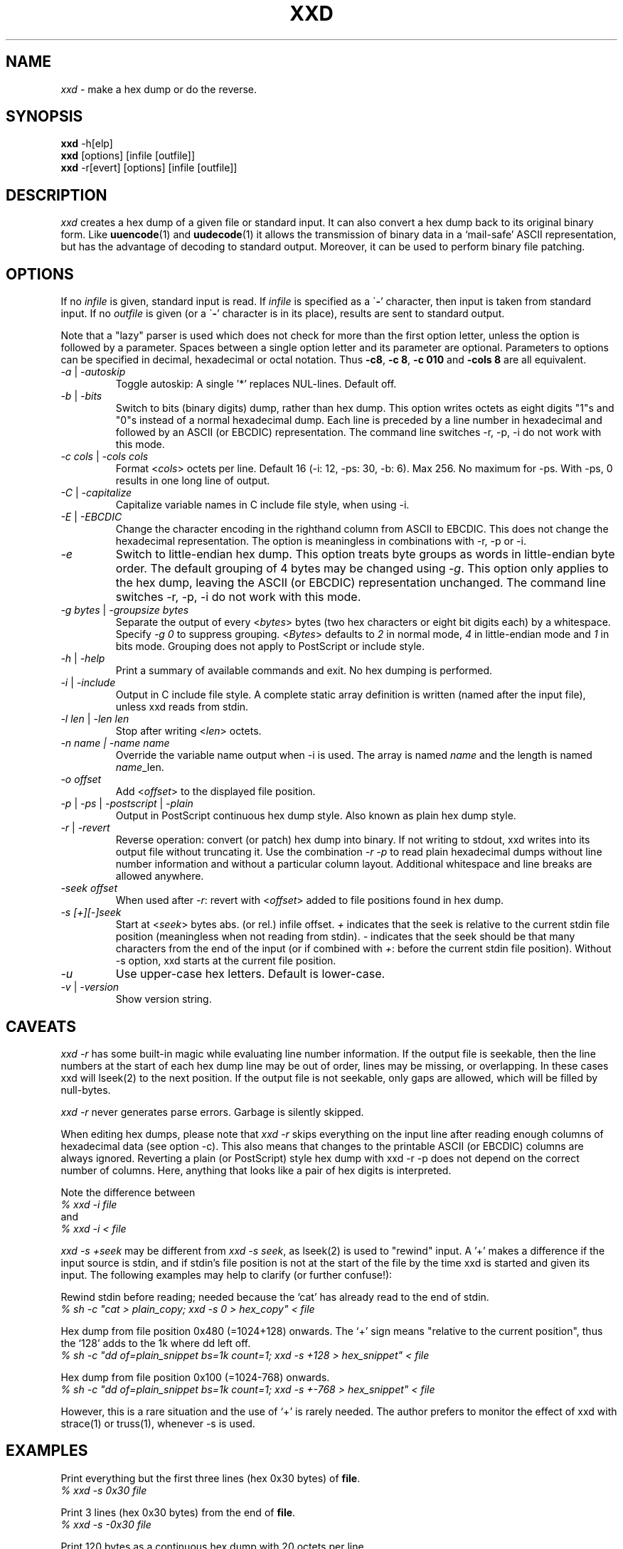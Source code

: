 .TH XXD 1 "August 1996" "Manual page for xxd"
.\"
.\" 21st May 1996
.\" Man page author:
.\"    Tony Nugent <tony@sctnugen.ppp.gu.edu.au> <T.Nugent@sct.gu.edu.au>
.\"    Changes by Bram Moolenaar <Bram@vim.org>
.SH NAME
.I xxd
\- make a hex dump or do the reverse.
.SH SYNOPSIS
.B xxd
\-h[elp]
.br
.B xxd
[options] [infile [outfile]]
.br
.B xxd
\-r[evert] [options] [infile [outfile]]
.SH DESCRIPTION
.I xxd
creates a hex dump of a given file or standard input.
It can also convert a hex dump back to its original binary form.
Like
.BR uuencode (1)
and
.BR uudecode (1)
it allows the transmission of binary data in a `mail-safe' ASCII representation,
but has the advantage of decoding to standard output.
Moreover, it can be used to perform binary file patching.
.SH OPTIONS
If no
.I infile
is given, standard input is read.
If
.I infile
is specified as a
.RB \` \- '
character, then input is taken from standard input.
If no
.I outfile
is given (or a
.RB \` \- '
character is in its place), results are sent to standard output.
.PP
Note that a "lazy" parser is used which does not check for more than the first
option letter, unless the option is followed by a parameter.
Spaces between a single option letter and its parameter are optional.
Parameters to options can be specified in decimal, hexadecimal or octal
notation.
Thus
.BR \-c8 ,
.BR "\-c 8" ,
.B \-c 010
and
.B \-cols 8
are all equivalent.
.PP
.TP
.IR \-a " | " \-autoskip
Toggle autoskip: A single '*' replaces NUL-lines.  Default off.
.TP
.IR \-b " | " \-bits
Switch to bits (binary digits) dump, rather than hex dump.
This option writes octets as eight digits "1"s and "0"s instead of a normal
hexadecimal dump. Each line is preceded by a line number in hexadecimal and
followed by an ASCII (or EBCDIC) representation. The command line switches
\-r, \-p, \-i do not work with this mode.
.TP
.IR "\-c cols " | " \-cols cols"
Format
.RI < cols >
octets per line. Default 16 (\-i: 12, \-ps: 30, \-b: 6). Max 256.
No maximum for \-ps. With \-ps, 0 results in one long line of output.
.TP
.IR \-C " | " \-capitalize
Capitalize variable names in C include file style, when using \-i.
.TP
.IR \-E " | " \-EBCDIC
Change the character encoding in the righthand column from ASCII to EBCDIC.
This does not change the hexadecimal representation. The option is
meaningless in combinations with \-r, \-p or \-i.
.TP
.IR \-e
Switch to little-endian hex dump.
This option treats byte groups as words in little-endian byte order.
The default grouping of 4 bytes may be changed using
.RI "" \-g .
This option only applies to the hex dump, leaving the ASCII (or EBCDIC)
representation unchanged.
The command line switches
\-r, \-p, \-i do not work with this mode.
.TP
.IR "\-g bytes " | " \-groupsize bytes"
Separate the output of every
.RI < bytes >
bytes (two hex characters or eight bit digits each) by a whitespace.
Specify
.I \-g 0
to suppress grouping.
.RI < Bytes "> defaults to " 2
in normal mode, \fI4\fP in little-endian mode and \fI1\fP in bits mode.
Grouping does not apply to PostScript or include style.
.TP
.IR \-h " | " \-help
Print a summary of available commands and exit.  No hex dumping is performed.
.TP
.IR \-i " | " \-include
Output in C include file style. A complete static array definition is written
(named after the input file), unless xxd reads from stdin.
.TP
.IR "\-l len " | " \-len len"
Stop after writing
.RI  < len >
octets.
.TP
.I "\-n name " | " \-name name"
Override the variable name output when \-i is used. The array is named
\fIname\fP and the length is named \fIname\fP_len.
.TP
.I \-o offset
Add
.RI < offset >
to the displayed file position.
.TP
.IR \-p " | " \-ps " | " \-postscript " | " \-plain
Output in PostScript continuous hex dump style. Also known as plain hex dump
style.
.TP
.IR \-r " | " \-revert
Reverse operation: convert (or patch) hex dump into binary.
If not writing to stdout, xxd writes into its output file without truncating
it. Use the combination
.I \-r \-p
to read plain hexadecimal dumps without line number information and without a
particular column layout. Additional whitespace and line breaks are allowed
anywhere.
.TP
.I \-seek offset
When used after
.IR \-r :
revert with
.RI < offset >
added to file positions found in hex dump.
.TP
.I \-s [+][\-]seek
Start at
.RI < seek >
bytes abs. (or rel.) infile offset.
\fI+ \fRindicates that the seek is relative to the current stdin file position
(meaningless when not reading from stdin).  \fI\- \fRindicates that the seek
should be that many characters from the end of the input (or if combined with
\fI+\fR: before the current stdin file position).
Without \-s option, xxd starts at the current file position.
.TP
.I \-u
Use upper-case hex letters. Default is lower-case.
.TP
.IR \-v " | " \-version
Show version string.
.SH CAVEATS
.PP
.I xxd \-r
has some built-in magic while evaluating line number information.
If the output file is seekable, then the line numbers at the start of each
hex dump line may be out of order, lines may be missing, or overlapping. In
these cases xxd will lseek(2) to the next position. If the output file is not
seekable, only gaps are allowed, which will be filled by null-bytes.
.PP
.I xxd \-r
never generates parse errors. Garbage is silently skipped.
.PP
When editing hex dumps, please note that
.I xxd \-r
skips everything on the input line after reading enough columns of hexadecimal
data (see option \-c). This also means that changes to the printable ASCII (or
EBCDIC) columns are always ignored. Reverting a plain (or PostScript) style
hex dump with xxd \-r \-p does not depend on the correct number of columns. Here, anything that looks like a pair of hex digits is interpreted.
.PP
Note the difference between
.br
\fI% xxd \-i file\fR
.br
and
.br
\fI% xxd \-i < file\fR
.PP
.I xxd \-s +seek
may be different from
.IR "xxd \-s seek" ,
as lseek(2) is used to "rewind" input.  A '+'
makes a difference if the input source is stdin, and if stdin's file position
is not at the start of the file by the time xxd is started and given its input.
The following examples may help to clarify (or further confuse!):
.PP
Rewind stdin before reading; needed because the `cat' has already read to the
end of stdin.
.br
\fI% sh \-c "cat > plain_copy; xxd \-s 0 > hex_copy" < file\fR
.PP
Hex dump from file position 0x480 (=1024+128) onwards.
The `+' sign means "relative to the current position", thus the `128' adds to
the 1k where dd left off.
.br
\fI% sh \-c "dd of=plain_snippet bs=1k count=1; xxd \-s +128 > hex_snippet" < file\fR
.PP
Hex dump from file position 0x100 (=1024\-768) onwards.
.br
\fI% sh \-c "dd of=plain_snippet bs=1k count=1; xxd \-s +\-768 > hex_snippet" < file\fR
.PP
However, this is a rare situation and the use of `+' is rarely needed.
The author prefers to monitor the effect of xxd with strace(1) or truss(1), whenever \-s is used.
.SH EXAMPLES
.PP
.br
Print everything but the first three lines (hex 0x30 bytes) of
.BR file .
.br
\fI% xxd \-s 0x30 file\fR
.PP
.br
Print 3 lines (hex 0x30 bytes) from the end of
.BR file .
.br
\fI% xxd \-s \-0x30 file\fR
.PP
.br
Print 120 bytes as a continuous hex dump with 20 octets per line.
.br
\fI% xxd \-l 120 \-ps \-c 20 xxd.1\fR
.br
2e54482058584420312022417567757374203139
.br
39362220224d616e75616c207061676520666f72
.br
20787864220a2e5c220a2e5c222032317374204d
.br
617920313939360a2e5c22204d616e2070616765
.br
20617574686f723a0a2e5c2220202020546f6e79
.br
204e7567656e74203c746f6e79407363746e7567
.br

.br
Hex dump the first 120 bytes of this man page with 12 octets per line.
.br
\fI% xxd \-l 120 \-c 12 xxd.1\fR
.br
0000000: 2e54 4820 5858 4420 3120 2241  .TH XXD 1 "A
.br
000000c: 7567 7573 7420 3139 3936 2220  ugust 1996" 
.br
0000018: 224d 616e 7561 6c20 7061 6765  "Manual page
.br
0000024: 2066 6f72 2078 7864 220a 2e5c   for xxd"..\\
.br
0000030: 220a 2e5c 2220 3231 7374 204d  "..\\" 21st M
.br
000003c: 6179 2031 3939 360a 2e5c 2220  ay 1996..\\" 
.br
0000048: 4d61 6e20 7061 6765 2061 7574  Man page aut
.br
0000054: 686f 723a 0a2e 5c22 2020 2020  hor:..\\"    
.br
0000060: 546f 6e79 204e 7567 656e 7420  Tony Nugent 
.br
000006c: 3c74 6f6e 7940 7363 746e 7567  <tony@sctnug
.PP
.br
Display just the date from the file xxd.1
.br
\fI% xxd \-s 0x36 \-l 13 \-c 13 xxd.1\fR
.br
0000036: 3231 7374 204d 6179 2031 3939 36  21st May 1996
.PP
.br
Copy
.B input_file
to
.B output_file
and prepend 100 bytes of value 0x00.
.br
\fI% xxd input_file | xxd \-r \-s 100 > output_file\fR
.br

.br
Patch the date in the file xxd.1
.br
\fI% echo "0000037: 3574 68" | xxd \-r \- xxd.1\fR
.br
\fI% xxd \-s 0x36 \-l 13 \-c 13 xxd.1\fR
.br
0000036: 3235 7468 204d 6179 2031 3939 36  25th May 1996
.PP
.br
Create a 65537 byte file with all bytes 0x00,
except for the last one which is 'A' (hex 0x41).
.br
\fI% echo "010000: 41" | xxd \-r > file\fR
.PP
.br
Hex dump this file with autoskip.
.br
\fI% xxd \-a \-c 12 file\fR
.br
0000000: 0000 0000 0000 0000 0000 0000  ............
.br
*
.br
000fffc: 0000 0000 40                   ....A
.PP
Create a 1 byte file containing a single 'A' character.
The number after '\-r \-s' adds to the line numbers found in the file;
in effect, the leading bytes are suppressed.
.br
\fI% echo "010000: 41" | xxd \-r \-s \-0x10000 > file\fR
.PP
Use xxd as a filter within an editor such as
.B vim(1)
to hex dump a region marked between `a' and `z'.
.br
\fI:'a,'z!xxd\fR
.PP
Use xxd as a filter within an editor such as
.B vim(1)
to recover a binary hex dump marked between `a' and `z'.
.br
\fI:'a,'z!xxd \-r\fR
.PP
Use xxd as a filter within an editor such as
.B vim(1)
to recover one line of a hex dump.  Move the cursor over the line and type:
.br
\fI!!xxd \-r\fR
.PP
Read single characters from a serial line
.br
\fI% xxd \-c1 < /dev/term/b &\fR
.br
\fI% stty < /dev/term/b \-echo \-opost \-isig \-icanon min 1\fR
.br
\fI% echo \-n foo > /dev/term/b\fR
.PP
.SH "RETURN VALUES"
The following error values are returned:
.TP
0
no errors encountered.
.TP
\-1
operation not supported
\%(\c
.I \%xxd \-r \-i
still impossible).
.TP
1
error while parsing options.
.TP
2
problems with input file.
.TP
3
problems with output file.
.TP
4,5
desired seek position is unreachable.
.SH "SEE ALSO"
uuencode(1), uudecode(1), patch(1)
.br
.SH WARNINGS
The tool's weirdness matches its creator's brain.
Use entirely at your own risk. Copy files. Trace it. Become a wizard.
.br
.SH VERSION
This manual page documents xxd version 1.7
.SH AUTHOR
.br
(c) 1990-1997 by Juergen Weigert
.br
<jnweiger@informatik.uni\-erlangen.de>
.LP
Distribute freely and credit me,
.br
make money and share with me,
.br
lose money and don't ask me.
.PP
Manual page started by Tony Nugent
.br
<tony@sctnugen.ppp.gu.edu.au> <T.Nugent@sct.gu.edu.au>
.br
Small changes by Bram Moolenaar.
Edited by Juergen Weigert.
.PP
